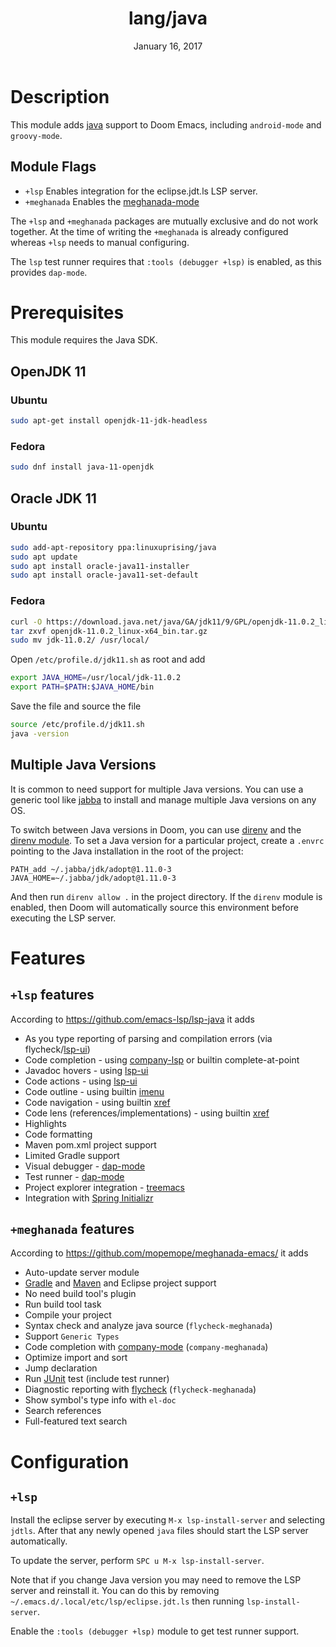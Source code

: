 #+TITLE:   lang/java
#+DATE:    January 16, 2017
#+SINCE:   v1.3
#+STARTUP: inlineimages

* Table of Contents :TOC_3:noexport:
- [[#description][Description]]
  - [[#module-flags][Module Flags]]
- [[#prerequisites][Prerequisites]]
  - [[#openjdk-11][OpenJDK 11]]
    - [[#ubuntu][Ubuntu]]
    - [[#fedora][Fedora]]
  - [[#oracle-jdk-11][Oracle JDK 11]]
    - [[#ubuntu-1][Ubuntu]]
    - [[#fedora-1][Fedora]]
  - [[#multiple-java-versions][Multiple Java Versions]]
- [[#features][Features]]
  - [[#lsp-features][=+lsp= features]]
  - [[#meghanada-features][=+meghanada= features]]
- [[#configuration][Configuration]]
  - [[#lsp][=+lsp=]]

* Description
This module adds [[https://www.java.com][java]] support to Doom Emacs, including =android-mode= and
=groovy-mode=.

** Module Flags
+ =+lsp= Enables integration for the eclipse.jdt.ls LSP server.
+ =+meghanada= Enables the [[https://github.com/mopemope/meghanada-emacs/tree/master][meghanada-mode]]

The =+lsp= and =+meghanada= packages are mutually exclusive and do not work
together. At the time of writing the =+meghanada= is already configured whereas
=+lsp= needs to manual configuring.

The =lsp= test runner requires that =:tools (debugger +lsp)= is enabled, as this
provides =dap-mode=.

* Prerequisites
This module requires the Java SDK.

** OpenJDK 11
*** Ubuntu
#+BEGIN_SRC sh
sudo apt-get install openjdk-11-jdk-headless
#+END_SRC
*** Fedora
#+BEGIN_SRC sh
sudo dnf install java-11-openjdk
#+END_SRC

** Oracle JDK 11
*** Ubuntu
#+BEGIN_SRC sh
sudo add-apt-repository ppa:linuxuprising/java
sudo apt update
sudo apt install oracle-java11-installer
sudo apt install oracle-java11-set-default
#+END_SRC
*** Fedora
#+BEGIN_SRC sh
curl -O https://download.java.net/java/GA/jdk11/9/GPL/openjdk-11.0.2_linux-x64_bin.tar.gz
tar zxvf openjdk-11.0.2_linux-x64_bin.tar.gz
sudo mv jdk-11.0.2/ /usr/local/
#+END_SRC

Open =/etc/profile.d/jdk11.sh= as root and add

#+BEGIN_SRC sh
export JAVA_HOME=/usr/local/jdk-11.0.2
export PATH=$PATH:$JAVA_HOME/bin
#+END_SRC

Save the file and source the file

#+BEGIN_SRC sh
source /etc/profile.d/jdk11.sh
java -version
#+END_SRC

** Multiple Java Versions
It is common to need support for multiple Java versions. You can use a generic
tool like [[https://github.com/shyiko/jabba][jabba]] to install and manage multiple Java versions on any OS.

To switch between Java versions in Doom, you can use [[https://github.com/direnv/direnv][direnv]] and the [[file:~/.emacs.d/modules/tools/direnv/README.org::+TITLE: tools/direnv][direnv module]]. To set a
Java version for a particular project, create a =.envrc= pointing to the Java
installation in the root of the project:

#+BEGIN_SRC conf-unix
PATH_add ~/.jabba/jdk/adopt@1.11.0-3
JAVA_HOME=~/.jabba/jdk/adopt@1.11.0-3
#+END_SRC

And then run =direnv allow .= in the project directory. If the =direnv= module
is enabled, then Doom will automatically source this environment before
executing the LSP server.

* Features
** =+lsp= features
According to [[https://github.com/emacs-lsp/lsp-java]] it adds

+ As you type reporting of parsing and compilation errors (via flycheck/[[https://github.com/emacs-lsp/lsp-ui][lsp-ui]])
+ Code completion - using [[https://github.com/tigersoldier/company-lsp][company-lsp]] or builtin complete-at-point
+ Javadoc hovers - using [[https://github.com/emacs-lsp/lsp-ui][lsp-ui]]
+ Code actions - using [[https://github.com/emacs-lsp/lsp-ui][lsp-ui]]
+ Code outline - using builtin [[https://www.gnu.org/software/emacs/manual/html_node/emacs/Imenu.html][imenu]]
+ Code navigation - using builtin [[https://www.gnu.org/software/emacs/manual/html_node/emacs/Xref.html][xref]]
+ Code lens (references/implementations) - using builtin [[https://www.gnu.org/software/emacs/manual/html_node/emacs/Xref.html][xref]]
+ Highlights
+ Code formatting
+ Maven pom.xml project support
+ Limited Gradle support
+ Visual debugger - [[https://github.com/yyoncho/dap-mode/][dap-mode]]
+ Test runner - [[https://github.com/yyoncho/dap-mode/][dap-mode]]
+ Project explorer integration - [[https://github.com/Alexander-Miller/treemacs][treemacs]]
+ Integration with [[https://start.spring.io/][Spring Initializr]]

** =+meghanada= features
According to [[https://github.com/mopemope/meghanada-emacs/]] it adds

+ Auto-update server module
+ [[https://gradle.org/][Gradle]] and [[http://maven.apache.org/][Maven]] and Eclipse project support
+ No need build tool's plugin
+ Run build tool task
+ Compile your project
+ Syntax check and analyze java source (=flycheck-meghanada=)
+ Support =Generic Types=
+ Code completion with [[http://company-mode.github.io/][company-mode]] (=company-meghanada=)
+ Optimize import and sort
+ Jump declaration
+ Run [[http://www.junit.org/][JUnit]] test (include test runner)
+ Diagnostic reporting with [[http://flycheck.org/][flycheck]] (=flycheck-meghanada=)
+ Show symbol's type info with =el-doc=
+ Search references
+ Full-featured text search

* Configuration
** =+lsp=
Install the eclipse server by executing =M-x lsp-install-server= and selecting
=jdtls=. After that any newly opened =java= files should start the LSP server
automatically.

To update the server, perform =SPC u M-x lsp-install-server=.

Note that if you change Java version you may need to remove the LSP server and
reinstall it. You can do this by removing
=~/.emacs.d/.local/etc/lsp/eclipse.jdt.ls= then running =lsp-install-server=.

Enable the =:tools (debugger +lsp)= module to get test runner support.
